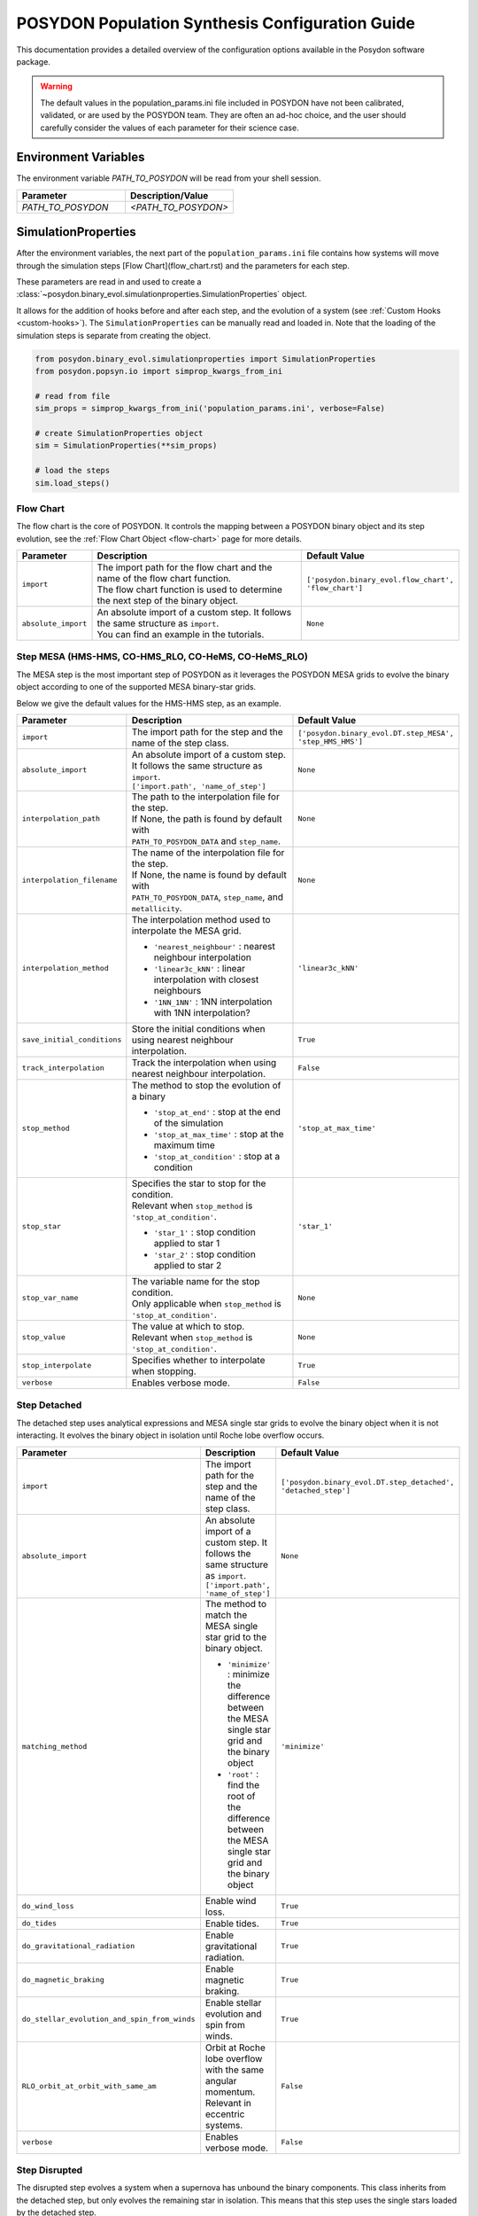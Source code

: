 .. _pop-params-guide:

================================================
POSYDON Population Synthesis Configuration Guide
================================================

This documentation provides a detailed overview of the configuration options available in the Posydon software package.


.. warning::
    The default values in the population_params.ini file included in POSYDON 
    have not been calibrated, validated, or are used by the POSYDON team. They are
    often an ad-hoc choice, and the user should carefully consider the values
    of each parameter for their science case.


Environment Variables
---------------------

The environment variable `PATH_TO_POSYDON` will be read from your shell session.

.. list-table::
   :widths: 50 50
   :header-rows: 1

   * - Parameter
     - Description/Value
   * - `PATH_TO_POSYDON`
     - `<PATH_TO_POSYDON>`


SimulationProperties
--------------------

After the environment variables, the next part of the ``population_params.ini`` file
contains how systems will move through the simulation steps [Flow Chart](flow_chart.rst) and the parameters for each step.

These parameters are read in and used to create a :class:`~posydon.binary_evol.simulationproperties.SimulationProperties` object.

It allows for the addition of hooks before and after each step, and the evolution of a system (see :ref:`Custom Hooks <custom-hooks>`).
The ``SimulationProperties`` can be manually read and loaded in.
Note that the loading of the simulation steps is separate from creating the object.

.. code-block:: python

    from posydon.binary_evol.simulationproperties import SimulationProperties
    from posydon.popsyn.io import simprop_kwargs_from_ini

    # read from file
    sim_props = simprop_kwargs_from_ini('population_params.ini', verbose=False)
    
    # create SimulationProperties object
    sim = SimulationProperties(**sim_props)

    # load the steps
    sim.load_steps()


Flow Chart
~~~~~~~~~~

The flow chart is the core of POSYDON.
It controls the mapping between a POSYDON binary object and its step evolution, see the :ref:`Flow Chart Object <flow-chart>` page for more details.

.. list-table::
  :widths: 10 80 10
  :class: population-params-table
  :header-rows: 1

  * - Parameter
    - Description
    - Default Value

  * - ``import``
    - | The import path for the flow chart and the name of the flow chart function.
      | The flow chart function is used to determine the next step of the binary object.
    - ``['posydon.binary_evol.flow_chart', 'flow_chart']``
 
  * - ``absolute_import``
    - | An absolute import of a custom step. It follows the same structure as ``import``.
      | You can find an example in the tutorials.
    - ``None``

Step MESA (HMS-HMS, CO-HMS_RLO, CO-HeMS, CO-HeMS_RLO)
~~~~~~~~~~~~~~~~~~~~~~~~~~~~~~~~~~~~~~~~~~~~~~~~~~~~~

The MESA step is the most important step of POSYDON as it leverages the POSYDON MESA grids to evolve the binary object according to one of the supported MESA binary-star grids.

Below we give the default values for the HMS-HMS step, as an example.

.. list-table::
  :widths: 10 80 10
  :class: population-params-table
  :header-rows: 1
   
  * - Parameter
    - Description
    - Default Value
    
  * - ``import``
    - | The import path for the step and the name of the step class.
    - ``['posydon.binary_evol.DT.step_MESA', 'step_HMS_HMS']``

  * - ``absolute_import``
    - | An absolute import of a custom step. It follows the same structure as ``import``. 
      | ``['import.path', 'name_of_step']``
    - ``None``

  * - ``interpolation_path``
    - | The path to the interpolation file for the step. 
      | If None, the path is found by default with
      | ``PATH_TO_POSYDON_DATA`` and ``step_name``.
    - ``None``

  * - ``interpolation_filename`` 
    - | The name of the interpolation file for the step.
      | If None, the name is found by default with
      | ``PATH_TO_POSYDON_DATA``, ``step_name``, and ``metallicity``.
    - ``None``

  * - ``interpolation_method``
    - | The interpolation method used to interpolate the MESA grid.
     
      * ``'nearest_neighbour'`` : nearest neighbour interpolation
      * ``'linear3c_kNN'`` : linear interpolation with closest neighbours
      * ``'1NN_1NN'`` : 1NN interpolation with 1NN interpolation?
    - ``'linear3c_kNN'``

  * - ``save_initial_conditions``
    -  | Store the initial conditions when using nearest neighbour interpolation.
    - ``True``

  * - ``track_interpolation``
    - | Track the interpolation when using nearest neighbour interpolation.
    - ``False``

  * - ``stop_method``
    - | The method to stop the evolution of a binary
      
      * ``'stop_at_end'`` : stop at the end of the simulation
      * ``'stop_at_max_time'`` : stop at the maximum time
      * ``'stop_at_condition'`` : stop at a condition

    - ``'stop_at_max_time'``

  * - ``stop_star``
    - | Specifies the star to stop for the condition.  
      | Relevant when ``stop_method`` is ``'stop_at_condition'``.

      * ``'star_1'`` : stop condition applied to star 1
      * ``'star_2'`` : stop condition applied to star 2
    
    - ``'star_1'``

  * - ``stop_var_name``
    - | The variable name for the stop condition. 
      | Only applicable when ``stop_method`` is ``'stop_at_condition'``.
    - ``None``

  * - ``stop_value``
    - | The value at which to stop. 
      | Relevant when ``stop_method`` is ``'stop_at_condition'``.
    - ``None``

  * - ``stop_interpolate``
    - | Specifies whether to interpolate when stopping.
    - ``True``
  
  * - ``verbose``
    - | Enables verbose mode.
    - ``False``



Step Detached
~~~~~~~~~~~~~

The detached step uses analytical expressions and MESA single star grids to evolve the binary object when it is not interacting.
It evolves the binary object in isolation until Roche lobe overflow occurs.

.. list-table::
  :widths: 10 80 10
  :class: population-params-table
  :header-rows: 1
   
  * - Parameter
    - Description
    - Default Value

  * - ``import``
    - | The import path for the step and the name of the step class.
    - ``['posydon.binary_evol.DT.step_detached', 'detached_step']``

  * - ``absolute_import``
    - | An absolute import of a custom step. It follows the same structure as ``import``. 
      | ``['import.path', 'name_of_step']``
    - ``None``
  
  * - ``matching_method``
    - | The method to match the MESA single star grid to the binary object.
      
      * ``'minimize'`` : minimize the difference between the MESA single star grid and the binary object
      * ``'root'`` : find the root of the difference between the MESA single star grid and the binary object

    - ``'minimize'``

  * - ``do_wind_loss``
    - | Enable wind loss.
    - ``True``

  * - ``do_tides``
    - | Enable tides.
    - ``True``

  * - ``do_gravitational_radiation``
    - | Enable gravitational radiation.
    - ``True``
  
  * - ``do_magnetic_braking``
    - | Enable magnetic braking.
    - ``True``

  * - ``do_stellar_evolution_and_spin_from_winds``
    - | Enable stellar evolution and spin from winds.
    - ``True``

  * - ``RLO_orbit_at_orbit_with_same_am``
    - | Orbit at Roche lobe overflow with the same angular momentum.
      | Relevant in eccentric systems.
    - ``False``

  * - ``verbose``
    - | Enables verbose mode.
    - ``False``
    
Step Disrupted
~~~~~~~~~~~~~~

The disrupted step evolves a system when a supernova has unbound the binary components.
This class inherits from the detached step, but only evolves the remaining star in isolation.
This means that this step uses the single stars loaded by the detached step.

.. list-table::
  :widths: 10 80 10
  :class: population-params-table
  :header-rows: 1

  * - Parameter
    - Description
    - Default Value

  * - ``import``
    - | The import path for the step and the name of the step class.
    - ``['posydon.binary_evol.DT.step_disrupted', 'DisruptedStep']``

Step Merged
~~~~~~~~~~~

In this step, the system has undergone a merger and is now a single star.
This class inherits from the detached step, but only evolves the remaining star in isolation.
This means that this step uses the single stars loaded by the detached step.

.. list-table::
  :widths: 10 80 10
  :class: population-params-table
  :header-rows: 1

  * - Parameter
    - Description
    - Default Value

  * - ``import``
    - | The import path for the step and the name of the step class.
    - ``['posydon.binary_evol.DT.step_merged', 'MergedStep']``

Step Initially Single
~~~~~~~~~~~~~~~~~~~~~

This step is used to evolve a single star system.
This class inherits from the detached step and evolves the star in isolation.
This means that this step uses the single stars loaded by the detached step.


.. list-table::
  :widths: 10 80 10
  :class: population-params-table
  :header-rows: 1

  * - Parameter
    - Description
    - Default Value

  * - ``import``
    - | The import path for the step and the name of the step class.
    - ``['posydon.binary_evol.DT.step_initially_single','InitiallySingleStep']``


Step Common Envelope
~~~~~~~~~~~~~~~~~~~~

The common envelope step is used to evolve a binary system when the primary or secondary star has initiated a common envelope phase.
It calculates the binding energy of the envelope and the energy available to eject it.
If the energy budget is greater than the binding energy, the envelope is ejected and the system is evolved to the next step.
If the energy budget is less than the binding energy, the system is merged.

.. list-table::
  :widths: 10 80 10
  :class: population-params-table
  :header-rows: 1

  * - Parameter
    - Description
    - Default Value

  * - ``import``
    - | The import path for the step and the name of the step class.
    - ``['posydon.binary_evol.CE.step_CEE', 'StepCEE']``

  * - ``absolute_import``
    - | An absolute import of a custom step. It follows the same structure as ``import``.
      | ``['import.path', 'name_of_step']``
    - ``None``

  * - ``prescription``
    - | The prescription used for the common envelope evolution.
    - ``'alpha-lambda'``

  * - ``common_envelope_efficiency``
    - | The efficiency of the common envelope ejection.
    - ``1.0``

  * - ``common_envelope_option_for_lambda``
    - | The option for calculating the lambda parameter.
     
      * ``'default_lambda'`` : default lambda value
      * ``'lambda_from_grid_final_values'`` : lambda from grid final values
      * ``'lambda_from_profile_gravitational'`` : lambda from profile gravitational
      * ``'lambda_from_profile_gravitational_plus_internal'`` : lambda from profile gravitational plus internal
      * ``'lambda_from_profile_gravitational_plus_internal_minus_recombination'`` : lambda from profile gravitational plus internal minus recombination
    - ``'lambda_from_grid_final_values'``

  * - ``common_envelope_lambda_default``
    - | The default lambda value, used only for the ``'default_lambda'`` option.
    - ``0.5``

  * - ``common_envelope_option_for_HG_star``
    - | The option for handling Hertzsprung gap stars in common envelope evolution.
     
      * ``'optimistic'`` : optimistic scenario
      * ``'pessimistic'`` : pessimistic scenario
    - ``'optimistic'``

  * - ``common_envelope_alpha_thermal``
    - | The alpha thermal parameter, used only for the ``'lambda_from_profile_gravitational_plus_internal'`` and ``'lambda_from_profile_gravitational_plus_internal_minus_recombination'`` options.
    - ``1.0``

  * - ``core_definition_H_fraction``
    - | The hydrogen fraction for defining the core.
     
      * ``0.01``
      * ``0.1``
      * ``0.3``
    - ``0.3``

  * - ``core_definition_He_fraction``
    - | The helium fraction for defining the core.
    - ``0.1``

  * - ``CEE_tolerance_err``
    - | The tolerance error for the common envelope evolution.
    - ``0.001``

  * - ``common_envelope_option_after_succ_CEE``
    - | The option for handling the system after a successful common envelope ejection.
     
      * ``'one_phase_variable_core_definition'`` : lose mass till the variable core definition (see ``core_definition_H_fraction``/``core_definition_He_fraction``) with the given ``prescription``; no mass transfer (use this defined core mass as the stripped remnant mass)
      * ``'two_phases_stableMT'`` : first lose mass till the variable core definition (see ``core_definition_H_fraction``/``core_definition_He_fraction``) with the given ``prescription``; second have a stable and fully non-conservative mass transfer from the core to the companion until stripped to the core defined in MESA; in the case of a double CE redirect to ``'two_phases_windloss'``
      * ``'two_phases_windloss'`` : first lose mass till the variable core definition (see ``core_definition_H_fraction``/``core_definition_He_fraction``) with the given ``prescription``; second lose the mass remaining mass above the core defined in MESA as a fast wind
    - ``'two_phases_stableMT'``

  * - ``verbose``
    - | Enables verbose mode.
    - ``False``


Step Supernova
~~~~~~~~~~~~~~

This step performs the core-collapse supernova evolution of the star.
Multiple prescriptions are implemented and can be selected.
If a pretrained prescription is used (``use_interp_values=True``), interpolators are available to speed up the calculation and predict additional properties of the collapse, such as the spin.
The collection of trained prescriptions can be found in the ``MODELS.py`` file at ``posydon/grids/MODELS.py``.

.. warning::
  If you want to use a combination that does not have a trained model, please turn off ``use_interp_values``,
  otherwise your population runs will fail! Depending on ``use_core_masses``, 
  the core masses or stellar profiles are used to determine the supernova properties.





.. list-table::
  :widths: 10 80 10
  :class: population-params-table
  :header-rows: 1

  * - Parameter
    - Description
    - Default Value

  * - ``import``
    - | The import path for the step and the name of the step class.
    - ``['posydon.binary_evol.SN.step_SN', 'StepSN']``

  * - ``absolute_import``
    - | An absolute import of a custom step. It follows the same structure as ``import``.
      | ``['import.path', 'name_of_step']``
    - ``None``

  * - ``mechanism``
    - | The mechanism used for the supernova.
     
      * ``'direct'``
      * ``'Fryer+12-rapid'``
      * ``'Fryer+12-delayed'``
      * ``'Sukhbold+16-engine'``
      * ``'Patton&Sukhbold20-engine'``
    - ``'Fryer+12-delayed'``

  * - ``engine``
    - | The engine used for the supernova.
      | Relevant for ``'Sukhbold+16-engine'`` and ``'Patton&Sukhbold20-engine'`` mechanisms.
     
      * ``''``
      * ``'N20'``
      * ``'S19.8'``
      * ``'W15'``
      * ``'W20'``
      * ``'W18'``
    - ``''``

  * - ``PISN``
    - | The prescription used for pair-instability supernova.
     
      * ``None``
      * ``'Marchant+19'``
      * ``'Hendriks+23'``
    - ``'Hendriks+23'``

  * - ``PISN_CO_shift``
    - | The shift in CO core mass for the start of the Hendriks+23 PPI prescription
    - ``0.0``

  * - ``PPI_extra_mass_loss``
    - | Additional PPI mass loss for the Hendriks+23 prescription
    - ``-20.0``

  * - ``ECSN``
    - | The prescription used for electron-capture supernova.
     
      * ``'Tauris+15'``
      * ``'Podsiadlowksi+04'``
    - ``'Tauris+15'``

  * - ``conserve_hydrogen_envelope``
    - | Conserve the hydrogen envelope during the supernova.
    - ``False``

  *  - ``conserve_hydrogen_PPI``
     - | Include the hydrogen envelope during the calculation of the 
       | PPI mass loss with the Hendriks+23 prescription
     - ``False``

  * - ``max_neutrino_mass_loss``
    - | The maximum mass loss due to neutrinos.
    - ``0.5``

  * - ``max_NS_mass``
    - | The maximum mass of a neutron star.
    - ``2.5``

  * - ``use_interp_values``
    - | Use interpolation values for the supernova properties, which are calculated during ``step_MESA``.
    - ``True``

  * - ``use_profiles``
    - | Use profiles for the supernova.
    - ``True``

  * - ``use_core_masses``
    - | Use core masses for the supernova.
    - ``True``

  * - ``allow_spin_None``
    - | Allow compact objects to have undetermined spin values in the lack of profile data.
    - ``False``

  * - ``approx_at_he_depletion``
    - | Approximate at helium depletion.
    - ``False``

  * - ``kick``
    - | Apply a kick to the remnant.
    - ``True``

  * - ``kick_normalisation``
    - | The normalisation method for the kick.
     
      * ``'one_minus_fallback'``
      * ``'one_over_mass'``
      * ``'NS_one_minus_fallback_BH_one'``
      * ``'one'``
      * ``'zero'``
      * ``'asym_ej'``
      * ``'linear'``
      * ``'log_normal'``
    - ``'one_over_mass'``

  * - ``sigma_kick_CCSN_NS``
    - | The standard deviation of the kick velocity for core-collapse supernova neutron stars.
    - ``265.0``

  * - ``sigma_kick_CCSN_BH``
    - | The standard deviation of the kick velocity for core-collapse supernova black holes.
    - ``265.0``

  * - ``sigma_kick_ECSN``
    - | The standard deviation of the kick velocity for electron-capture supernova.
    - ``20.0``

  * - ``verbose``
    - | Enables verbose mode.
    - ``False``

Step Double Compact Object
~~~~~~~~~~~~~~~~~~~~~~~~~~

In this step, the system has evolved to a double compact object system.
The merger time due to gravitational wave emission is calculated.

.. list-table::
  :widths: 10 80 10
  :class: population-params-table
  :header-rows: 1

  * - Parameter
    - Description
    - Default Value

  * - ``import``
    - | The import path for the step and the name of the step class.
    - ``['posydon.binary_evol.DT.double_CO', 'DoubleCO']``

  * - ``absolute_import``
    - | An absolute import of a custom step. It follows the same structure as ``import``.
      | ``['import.path', 'name_of_step']``
    - ``None``

  * - ``n_o_steps_interval``
    - | The number of steps interval for the double compact object evolution.
    - ``None``

Step End
~~~~~~~~

The final step of the simulation.
All succesfull systems should reach this step.

.. list-table::
  :widths: 10 80 10
  :class: population-params-table
  :header-rows: 1

  * - Parameter
    - Description
    - Default Value

  * - ``import``
    - | The import path for the step and the name of the step class.
    - ``['posydon.binary_evol.step_end', 'step_end']``

  * - ``absolute_import``
    - | An absolute import of a custom step. It follows the same structure as ``import``.
    - ``None``

Extra Hooks
~~~~~~~~~~~

It's possible to add custom hooks to the simulation steps.
A few example hooks are provides: ``TimingHooks`` and ``StepNamesHooks`` (See :ref:`Custom Hooks <custom-hooks>` for more details)
Each new hook has a unique import number, starting from 1.

.. list-table::
  :widths: 10 80 10
  :class: population-params-table
  :header-rows: 1

  * - Parameter
    - Description
    - Default Value

  * - ``import_1``
    - | The import path for the hook and the name of the hook class.
    - ``['posydon.binary_evol.simulationproperties', 'TimingHooks']``

  * - ``absolute_import_1``
    - | An absolute import of a custom hook. It follows the same structure as ``import``.
    - ``None``

  * - ``kwargs_1``
    - | Additional keyword arguments for the hook.
    - ``{}``

  * - ``import_2``
    - | The import path for the hook and the name of the hook class.
    - ``['posydon.binary_evol.simulationproperties', 'StepNamesHooks']``

  * - ``absolute_import_2``
    - | An absolute import of a custom hook. It follows the same structure as ``import``.
    - ``None``

  * - ``kwargs_2``
    - | Additional keyword arguments for the hook.
    - ``{}``



BinaryPopulation
----------------

A :class:`~posydon.popsyn.binarypopulation.BinaryPopulation` is created to evolve the population using a given :class:`~posydon.binary_evol.simulationproperties.SimulationProperties` object.

This class requires additional parameters, because it will require initial distributions 
for to sample :class:`~posydon.binary_evol.binarystar.BinaryStar` objects from,
such as the masses and orbital parameters.
Moreover, it contains the parameters for metallicity and the practicality of running populations.
This includes, the number of binaries, the metallicity, how often to save the population to file. 
When reading the binary population arguments from a ``population_params.ini`` file, the :class:`~posydon.binary_evol.simulationproperties.SimulationProperties` are read in automatically.

.. code-block:: python

    from posydon.popsyn.binarypopulation import BinaryPopulation
    from posydon.popsyn.io import binarypop_kwargs_from_ini

    # read from file
    pop_params = binarypop_kwargs_from_ini('population_params.ini', verbose=False)
    
    # create BinaryPopulation object
    pop = BinaryPopulation(**pop_params)



BinaryPopulation Options
~~~~~~~~~~~~~~~~~~~~~~~~

These parameters contain options on how the population is evolved, in practical terms, ie. the number of binaries.
It also contains which sampling distributions to use for the initial conditions of the binaries.

.. list-table::
  :widths: 10 80 10
  :class: population-params-table
  :header-rows: 1

  * - Parameter
    - Description
    - Default Value

  * - ``optimize_ram``
    - | Save population in batches.
    - ``True``

  * - ``ram_per_cpu``
    - | Set maximum RAM per CPU before batch saving (in GB).
    - ``None``

  * - ``dump_rate``
    - | Batch save after evolving N binaries.
      | To facilitate I/O performance, this should be at least 500 for populations of 100.000 binaries or more.
    - ``2000``

  * - ``temp_directory``
    - | Folder for keeping batch files.
    - ``'batches'``

  * - ``tqdm``
    - | Enable progress bar.
    - ``False``

  * - ``breakdown_to_df``
    - | Convert BinaryStars into DataFrames after evolution.
    - ``True``

  * - ``use_MPI``
    - | If True, evolve with MPI (equivalent to: ``from mpi4py import MPI, comm = MPI.COMM_WORLD``).
    - ``True``

  * - ``metallicity``
    - | In units of solar metallicity. Supported values ``[2., 1., 0.45, 0.2, 0.1, 0.01, 0.001, 0.0001]``
    - ``[1.]``

  * - ``error_checking_verbose``
    - | If True, write all POSYDON errors to stderr at runtime
    - ``False``

  * - ``warnings_verbose``
    - | If True, write all POSYDON warnings to stderr at runtime
    - ``False``
    
  * - ``history_verbose``
    - | If True, record extra functional steps in the output DataFrames
      | (These extra steps represent internal workings of POSYDON rather than physical phases of evolution)
    - ``False``

  * - ``entropy``
    - | Random Number Generation: uses system entropy.
    - ``None``

  * - ``number_of_binaries``
    - | Number of binaries to evolve.
    - ``10``

  * - ``star_formation``
    - | What star formation is used to sample the binaries.
      | Options:
    
      * ``'constant'``: sample with a constant rate over time
      * ``'burst'``: sample from a burst of star formation
      * ``'custom_linear'``: sample with a custom linear rate over time
      * ``'custom_log10'``: sample with a custom log10 rate over time
      * ``'custom_linear_histogram'``: sample from a custom linear histogram rate over time
      * ``'custom_log10_histogram'``: sample from a custom log10 histogram rate over time
    - ``'burst'``

  * - ``max_simulation_time``
    - | Maximum simulation time (in years).
    - ``13.8e9``

  * - ``binary_fraction``
    - | Fraction of binaries (0 < fraction <= 1).
    - ``1.0``

  * - ``primary_mass_scheme``
    - | Options:
    
      * ``Salpeter``: `Salpeter E. E., 1955, ApJ, 121, 161 <https://ui.adsabs.harvard.edu/abs/1955ApJ...121..161S/abstract>`_
      * ``'Kroupa1993'``: `Kroupa P., Tout C. A., Gilmore G., 1993, MNRAS, 262, 545 <https://ui.adsabs.harvard.edu/abs/1993MNRAS.262..545K/abstract>`_
      * ``'Kroupa2001'``: `Kroupa P., 2001, MNRAS, 322, 231 <https://ui.adsabs.harvard.edu/abs/2001MNRAS.322..231K/abstract>`_
    - ``'Kroupa2001'``

  * - ``primary_mass_min``
    - | Minimum primary mass (in solar masses)
      | limits: 0-300
    - ``7.0``

  * - ``primary_mass_max``
    - | Maximum primary mass (in solar masses).
      | Needs to be larger than ``secondary_mass_min``.
      | limits: 0-300
    - ``150.0``

  * - ``secondary_mass_scheme``
    - | Options:
    
      * ``'flat_mass_ratio'``: flat mass ratio distribution
      * ``'q=1'``: mass ratio of 1. Ignores ``secondary_mass_min/max`` and sets the secondary mass to the primary mass. 
    - ``'flat_mass_ratio'``

  * - ``secondary_mass_min``
    - | Minimum secondary mass (in solar masses).
      | Is required to be smaller than the minimum primary mass.
      | limits: 0-270
      | DR2 HMS-HMS grid has a minimum M2 mass of 0.5.
      | We always check if q>=0.05 and M2>=secondary_mass_min are satisfied in the initial sampling.
    - ``0.5``

  * - ``secondary_mass_max``
    - | Maximum secondary mass (in solar masses).
      | limits: 0-270
    - ``150.0``

  * - ``orbital_scheme``
    - | How to the orbital parameter is sampled.
      | Options:
    
      * ``'separation'``: use orbital separation
      * ``'period'``: use orbital period
    - ``'period'``

  * - ``orbital_period_scheme``
    - | Used only for ``orbital_scheme = 'period'``.
      | Options:
    
      * ``Sana+12_period_extended``: `Sana et al. 2012 <https://ui.adsabs.harvard.edu/abs/2012Sci...337..444S/abstract>`_
    - ``'Sana+12_period_extended'``

  * - ``orbital_period_min``
    - | Minimum orbital period (in days).
    - ``0.75``

  * - ``orbital_period_max``
    - | Maximum orbital period (in days).
    - ``6000.0``

  * - ``#orbital_separation_scheme``
    - | Used only for ``orbital_scheme = 'separation'``. 
      | Options:
      
      * ``'log_uniform'``: log-uniform distribution
      * ``'log_normal'``: log-normal distribution
    - ``'log_uniform'``

  * - ``#orbital_separation_min``
    - | Minimum orbital separation (in solar radii).
    - ``5.0``

  * - ``#orbital_separation_max``
    - | Maximum orbital separation (in solar radii).
    - ``1e5``

  * - ``#log_orbital_separation_mean``
    - | Used only for ``orbital_separation_scheme = 'log_normal'``.
    - ``None``

  * - ``#log_orbital_separation_sigma``
    - | Used only for ``orbital_separation_scheme = 'log_normal'``.
    - ``None``

  * - ``eccentricity_scheme``
    - | How the initial binary eccentricity is sampled.
      | Options:
    
      * ``'zero'`` : zero eccentricity
      * ``'thermal'``: thermal distribution
      * ``'uniform'``: uniform distribution
    
    - ``'zero'``


Saving Output
-------------

You can decide on your own output parameters for the population file.
The data are split in two different tables: the ``history`` table and the ``oneline`` table.

The ``history`` table contains values that change throughout the evolution of the system, 
while the ``oneline`` table contains values that are constant throughout the evolution of the system or only occur once.


BinaryStar Output
~~~~~~~~~~~~~~~~~

The :class:`~posydon.binary_evol.binarystar` class contains the binary systems and
the parameters here determine what output of that class will be outputted into the final population file.
`scalar_names` will only be stored in the oneline table.

.. list-table::
  :widths: 10 80 10
  :class: population-params-table
  :header-rows: 1

  * - Parameter
    - Description
    - Default Value

  * - ``extra_columns``
    - | Additional columns to include in the output.
      | Note: ``'step_times'`` requires ``TimingHooks`` from ``posydon.binary_evol.simulationproperties``.
    - .. code:: python
      
        {'step_names':'string', 'step_times':'float64'}

  * - ``only_select_columns``
    - | Columns to include in the output.
      | Example: ``['state', 'event', 'time', 'orbital_period', 'eccentricity', 'lg_mtransfer_rate']``
      | Options:

      * ``'state'``: The state of the binary system.
      * ``'event'``: The event occurring in the binary system.
      * ``'time'``: The time of the event in years.
      * ``'separation'``: The separation between the binary stars in solar radii.
      * ``'orbital_period'``: The orbital period of the binary system in days.
      * ``'eccentricity'``: The eccentricity of the binary orbit.
      * ``'V_sys'``: The systemic velocity of the binary system.
      * ``'rl_relative_overflow_1'``: The Roche lobe relative overflow for star 1.
      * ``'rl_relative_overflow_2'``: The Roche lobe relative overflow for star 2.
      * ``'lg_mtransfer_rate'``: The logarithm of the mass transfer rate.
      * ``'mass_transfer_case'``: The case of mass transfer.
      * ``'trap_radius'``: The trapping radius.
      * ``'acc_radius'``: The accretion radius.
      * ``'t_sync_rad_1'``: The synchronization timescale for radiative zones star 1.
      * ``'t_sync_conv_1'``: The synchronization timescale for convective zones star 1.
      * ``'t_sync_rad_2'``: The synchronization timescale for radiative zones star 2.
      * ``'t_sync_conv_2'``: The synchronization timescale for convective zones star 2.
      * ``'nearest_neighbour_distance'``: The distance to the nearest neighbour.
    - .. code:: python
      
        ['state',
        'event',
        'time',
        'orbital_period',
        'eccentricity',
        'lg_mtransfer_rate']

  * - ``scalar_names``
    - | Scalars of the binary to include in the output.
      | Options:
      
      * ``'interp_class_HMS_HMS'``: interpolation class for HMS-HMS
      * ``'interp_class_CO_HMS_RLO'``: interpolation class for CO-HMS-RLO
      * ``'interp_class_CO_HeMS'``: interpolation class for CO-HeMS
      * ``'interp_class_CO_HeMS_RLO'``: interpolation class for CO-HeMS-RLO
      * ``'mt_history_HMS_HMS'``: mass transfer history for HMS-HMS
      * ``'mt_history_CO_HMS_RLO'``: mass transfer history for CO-HMS-RLO
      * ``'mt_history_CO_HeMS'``: mass transfer history for CO-HeMS
      * ``'mt_history_CO_HeMS_RLO'``: mass transfer history for CO-HeMS-RLO

    - .. code:: python

        ['interp_class_HMS_HMS',
        'interp_class_CO_HMS_RLO',
        'interp_class_CO_HeMS',
        'interp_class_CO_HeMS_RLO',
        'mt_history_HMS_HMS',
        'mt_history_CO_HMS_RLO',
        'mt_history_CO_HeMS',
        'mt_history_CO_HeMS_RLO']
    
              
SingleStar 1 and 2 Output
~~~~~~~~~~~~~~~~~~~~~~~~~

This dictionary contains the parameters that will be saved in the output of the SingleStar objects in the system.
`only_select_columns` will be stored in the history table,  and the initial and final step will be stored in the oneline table with the prefix :code:`S1` or :code:`S2` depending on the star,
`scalar_names` will only be stored in the oneline table.

.. list-table::
  :widths: 10 80 10
  :class: population-params-table
  :header-rows: 1

  * - Parameter
    - Description
    - Default Value

  * - ``include_S1``
    - | Include SingleStar 1 in the output.
    - ``True``

  * - ``only_select_columns``
    - | Columns to include in the output for SingleStar 1.
      | Example: ``['state', 'mass', 'log_R', 'log_L', 'lg_mdot', 'he_core_mass', 'he_core_radius', 'co_core_mass', 'co_core_radius', 'center_h1', 'center_he4', 'surface_h1', 'surface_he4', 'surf_avg_omega_div_omega_crit', 'spin']``
      | Options:
      
      * ``'state'``: The state of the star.
      * ``'metallicity'``: The metallicity of the star.
      * ``'mass'``: The mass of the star.
      * ``'log_R'``: The logarithm of the radius of the star.
      * ``'log_L'``: The logarithm of the luminosity of the star.
      * ``'lg_mdot'``: The logarithm of the mass loss rate.
      * ``'lg_system_mdot'``: The logarithm of the system mass loss rate.
      * ``'lg_wind_mdot'``: The logarithm of the wind mass loss rate.
      * ``'he_core_mass'``: The mass of the helium core.
      * ``'he_core_radius'``: The radius of the helium core.
      * ``'c_core_mass'``: The mass of the carbon core.
      * ``'c_core_radius'``: The radius of the carbon core.
      * ``'o_core_mass'``: The mass of the oxygen core.
      * ``'o_core_radius'``: The radius of the oxygen core.
      * ``'co_core_mass'``: The mass of the carbon-oxygen core.
      * ``'co_core_radius'``: The radius of the carbon-oxygen core.
      * ``'center_h1'``: The hydrogen fraction at the center.
      * ``'center_he4'``: The helium fraction at the center.
      * ``'center_c12'``: The carbon-12 fraction at the center.
      * ``'center_n14'``: The nitrogen-14 fraction at the center.
      * ``'center_o16'``: The oxygen-16 fraction at the center.
      * ``'surface_h1'``: The hydrogen fraction at the surface.
      * ``'surface_he4'``: The helium fraction at the surface.
      * ``'surface_c12'``: The carbon-12 fraction at the surface.
      * ``'surface_n14'``: The nitrogen-14 fraction at the surface.
      * ``'surface_o16'``: The oxygen-16 fraction at the surface.
      * ``'log_LH'``: The logarithm of the hydrogen burning luminosity.
      * ``'log_LHe'``: The logarithm of the helium burning luminosity.
      * ``'log_LZ'``: The logarithm of the metallicity burning luminosity.
      * ``'log_Lnuc'``: The logarithm of the nuclear burning luminosity.
      * ``'c12_c12'``: The carbon-12 to carbon-12 reaction rate.
      * ``'center_gamma'``: The central gamma value.
      * ``'avg_c_in_c_core'``: The average carbon fraction in the carbon core.
      * ``'surf_avg_omega'``: The average surface angular velocity.
      * ``'surf_avg_omega_div_omega_crit'``: The ratio of the average surface angular velocity to the critical angular velocity.
      * ``'total_moment_of_inertia'``: The total moment of inertia.
      * ``'log_total_angular_momentum'``: The logarithm of the total angular momentum.
      * ``'spin'``: The spin of the star.
      * ``'conv_env_top_mass'``: The mass at the top of the convective envelope.
      * ``'conv_env_bot_mass'``: The mass at the bottom of the convective envelope.
      * ``'conv_env_top_radius'``: The radius at the top of the convective envelope.
      * ``'conv_env_bot_radius'``: The radius at the bottom of the convective envelope.
      * ``'conv_env_turnover_time_g'``: The turnover time of the convective envelope (gravity).
      * ``'conv_env_turnover_time_l_b'``: The turnover time of the convective envelope (local buoyancy).
      * ``'conv_env_turnover_time_l_t'``: The turnover time of the convective envelope (local turbulence).
      * ``'envelope_binding_energy'``: The binding energy of the envelope.
      * ``'mass_conv_reg_fortides'``: The mass of the convective region for tides.
      * ``'thickness_conv_reg_fortides'``: The thickness of the convective region for tides.
      * ``'radius_conv_reg_fortides'``: The radius of the convective region for tides.
      * ``'lambda_CE_1cent'``: The lambda parameter for common envelope evolution (1%).
      * ``'lambda_CE_10cent'``: The lambda parameter for common envelope evolution (10%).
      * ``'lambda_CE_30cent'``: The lambda parameter for common envelope evolution (30%).
      * ``'lambda_CE_pure_He_star_10cent'``: The lambda parameter for common envelope evolution for pure helium stars (10%).
      * ``'profile [not currently supported]'``: The profile (not currently supported).
      * ``'total_mass_h1'``: The total Hydrogen mass.
      * ``'total_mass_he4'``: The total Helium mass.
    - .. code:: python

        ['state',
        'mass',
        'log_R',
        'log_L',
        'lg_mdot',
        'he_core_mass',
        'he_core_radius',
        'co_core_mass',
        'co_core_radius',
        'center_h1',
        'center_he4',
        'surface_h1',
        'surface_he4',
        'surf_avg_omega_div_omega_crit',
        'spin',]


  * - ``scalar_names``
    - | Scalars to include in the output for SingleStar 1.
      | Example: ``['natal_kick_array', 'SN_type', 'f_fb', 'spin_orbit_tilt_first_SN', 'spin_orbit_tilt_second_SN', 'm_disk_accreted', 'm_disk_radiated']``
      | Options:
      
      * ``'natal_kick_array'``: The array of natal kicks.
      * ``'SN_type'``: The type of supernova.
      * ``'f_fb'``: The fallback fraction.
      * ``'spin_orbit_tilt_first_SN'``: The spin-orbit tilt after the first supernova.
      * ``'spin_orbit_tilt_second_SN'``: The spin-orbit tilt after the second supernova.
      * ``'m_disk_accreted'``: The mass accreted onto the disk.
      * ``'m_disk_radiated'``: The mass radiated from the disk.
    - .. code:: python

        ['natal_kick_array',
        'SN_type',
        'f_fb',
        'spin_orbit_tilt_first_SN',
        'spin_orbit_tilt_second_SN',]



